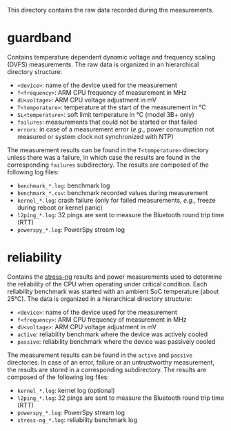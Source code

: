 This directory contains the raw data recorded during the measurements.

* guardband
Contains temperature dependent dynamic voltage and frequency scaling (DVFS) measurements.
The raw data is organized in an hierarchical directory structure:

- ~<device>~: name of the device used for the measurement
- ~f<frequency>~: ARM CPU frequency of measurement in MHz
- ~dU<voltage>~: ARM CPU voltage adjustment in mV
- ~T<temperature>~: temperature at the start of the measurement in °C
- ~SL<temperature>~: soft limit temperature in °C (model 3B+ only)
- ~failures~: measurements that could not be started or that failed
- ~errors~: in case of a measurement error (/e.g./, power consumption not measured or system clock not synchronized with NTP)

The measurement results can be found in the ~T<temperature>~ directory unless there was a failure, in which case the results are found in the corresponding ~failures~ subdirectory.
The results are composed of the following log files:

- ~benchmark_*.log~: benchmark log
- ~benchmark_*.csv~: benchmark recorded values during measurement
- ~kernel_*.log~: crash failure (only for failed measurements, /e.g./, freeze during reboot or kernel panic)
- ~l2ping_*.log~: 32 pings are sent to measure the Bluetooth round trip time (RTT)
- ~powerspy_*.log~: PowerSpy stream log

* reliability
Contains the [[https://github.com/ColinIanKing/stress-ng][stress-ng]] results and power measurements used to determine the reliability of the CPU when operating under critical condition.
Each reliability benchmark was started with an ambient SoC temperature (about 25°C).
The data is organized in a hierarchical directory structure:

- ~<device>~: name of the device used for the measurement
- ~f<frequency>~: ARM CPU frequency of measurement in MHz
- ~dU<voltage>~: ARM CPU voltage adjustment in mV
- ~active~: reliability benchmark where the device was actively cooled
- ~passive~: reliability benchmark where the device was passively cooled

The measurement results can be found in the ~active~ and ~passive~ directories.
In case of an error, failure or an untrustworthy measurement, the results are stored in a corresponding subdirectory.
The results are composed of the following log files:

- ~kernel_*.log~: kernel log (optional)
- ~l2ping_*.log~: 32 pings are sent to measure the Bluetooth round trip time (RTT)
- ~powerspy_*.log~: PowerSpy stream log
- ~stress-ng_*.log~: reliability benchmark log
